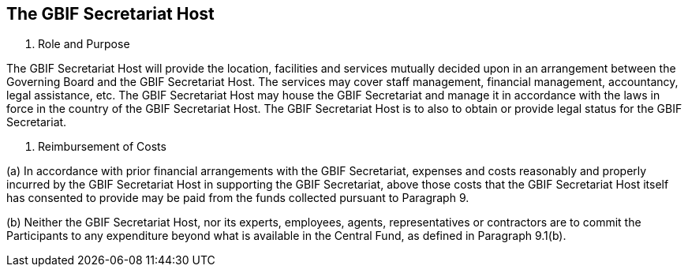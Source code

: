 [[short-id]]
== The GBIF Secretariat Host

. Role and Purpose

The GBIF Secretariat Host will provide the location, facilities and services mutually
decided upon in an arrangement between the Governing Board and the GBIF
Secretariat Host. The services may cover staff management, financial management,
accountancy, legal assistance, etc. The GBIF Secretariat Host may house the GBIF
Secretariat and manage it in accordance with the laws in force in the country of the
GBIF Secretariat Host. The GBIF Secretariat Host is to also to obtain or provide legal
status for the GBIF Secretariat.

. Reimbursement of Costs

(a) In accordance with prior financial arrangements with the GBIF Secretariat,
expenses and costs reasonably and properly incurred by the GBIF Secretariat Host
in supporting the GBIF Secretariat, above those costs that the GBIF Secretariat
Host itself has consented to provide may be paid from the funds collected pursuant
to Paragraph 9.

(b) Neither the GBIF Secretariat Host, nor its experts, employees, agents,
representatives or contractors are to commit the Participants to any expenditure
beyond what is available in the Central Fund, as defined in Paragraph 9.1(b). 
